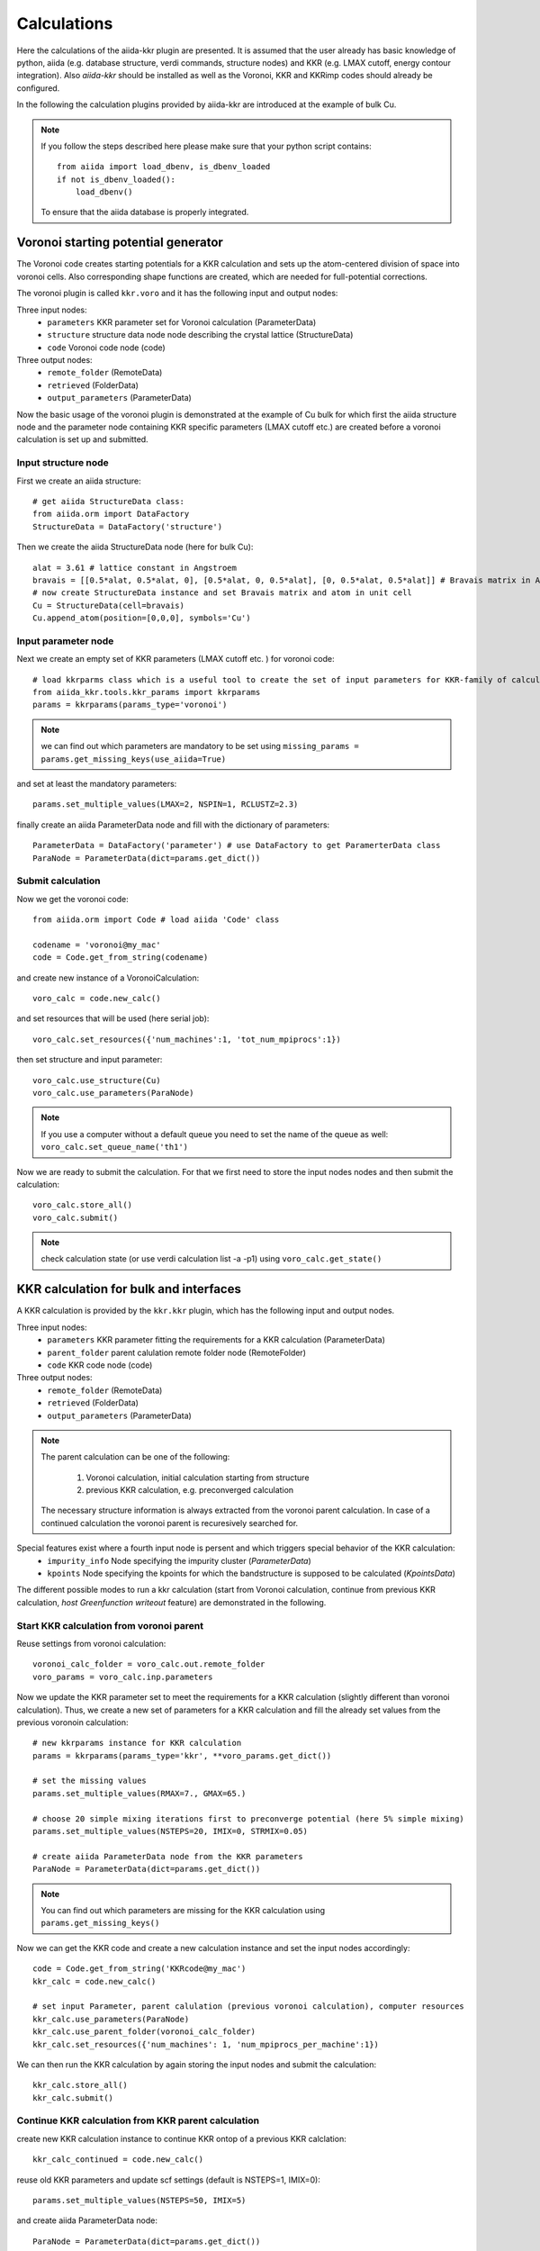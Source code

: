 ===============
Calculations
===============

Here the calculations of the aiida-kkr plugin are presented. It is assumed that  the user already has
basic knowledge of python, aiida (e.g. database structure, verdi commands, structure nodes) and
KKR (e.g. LMAX cutoff, energy contour integration). Also *aiida-kkr* should be installed as well as
the Voronoi, KKR and KKRimp codes should already be configured.
    
In the following the calculation plugins provided by aiida-kkr are introduced at the
example of bulk Cu.

.. note::
          If you follow the steps described here please make sure that your python script contains::
          
             from aiida import load_dbenv, is_dbenv_loaded
             if not is_dbenv_loaded():
                 load_dbenv()
                 
          To ensure that the aiida database is properly integrated.
    

Voronoi starting potential generator
++++++++++++++++++++++++++++++++++++

The Voronoi code creates starting potentials for a KKR calculation and sets up 
the atom-centered division of space into voronoi cells. Also corresponding shape 
functions are created, which are needed for full-potential corrections.

The voronoi plugin is called ``kkr.voro`` and it has the following input and output nodes:

Three input nodes:
    * ``parameters`` KKR parameter set for Voronoi calculation (ParameterData)
    * ``structure`` structure data node node describing the crystal lattice (StructureData)
    * ``code`` Voronoi code node (code)

Three output nodes:
    * ``remote_folder`` (RemoteData)
    * ``retrieved`` (FolderData)
    * ``output_parameters`` (ParameterData)

Now the basic usage of the voronoi plugin is demonstrated at the example of Cu bulk 
for which first the aiida structure node and the parameter node containing 
KKR specific parameters (LMAX cutoff etc.) are created before a voronoi calculation 
is set up and submitted.

    
Input structure node
--------------------

First we create an aiida structure::
    
    # get aiida StructureData class:
    from aiida.orm import DataFactory
    StructureData = DataFactory('structure')

Then we create the aiida StructureData node (here for bulk Cu)::
    
    alat = 3.61 # lattice constant in Angstroem
    bravais = [[0.5*alat, 0.5*alat, 0], [0.5*alat, 0, 0.5*alat], [0, 0.5*alat, 0.5*alat]] # Bravais matrix in Ang. units
    # now create StructureData instance and set Bravais matrix and atom in unit cell
    Cu = StructureData(cell=bravais)
    Cu.append_atom(position=[0,0,0], symbols='Cu')

    
Input parameter node
--------------------
    
Next we create an empty set of KKR parameters (LMAX cutoff etc. ) for voronoi code::

    # load kkrparms class which is a useful tool to create the set of input parameters for KKR-family of calculations
    from aiida_kkr.tools.kkr_params import kkrparams
    params = kkrparams(params_type='voronoi')
    
.. note:: we can find out which parameters are mandatory to be set using 
          ``missing_params = params.get_missing_keys(use_aiida=True)``
and set at least the mandatory parameters::

    params.set_multiple_values(LMAX=2, NSPIN=1, RCLUSTZ=2.3)
    
finally create an aiida ParameterData node and fill with the dictionary of parameters::

    ParameterData = DataFactory('parameter') # use DataFactory to get ParamerterData class
    ParaNode = ParameterData(dict=params.get_dict())

    
Submit calculation
------------------

Now we get the voronoi code::

    from aiida.orm import Code # load aiida 'Code' class
    
    codename = 'voronoi@my_mac'
    code = Code.get_from_string(codename)

and create new instance of a VoronoiCalculation::

    voro_calc = code.new_calc()

and set resources that will be used (here serial job)::

    voro_calc.set_resources({'num_machines':1, 'tot_num_mpiprocs':1})

then set structure and input parameter::

    voro_calc.use_structure(Cu)
    voro_calc.use_parameters(ParaNode)
    
.. note:: If you use a computer without a default queue you need to set the name of the queue as well:
    ``voro_calc.set_queue_name('th1')``


Now we are ready to submit the calculation. For that we first need to store the 
input nodes nodes and then submit the calculation::

    voro_calc.store_all()
    voro_calc.submit()

.. note:: check calculation state (or use verdi calculation list -a -p1) using 
          ``voro_calc.get_state()``
    

KKR calculation for bulk and interfaces
+++++++++++++++++++++++++++++++++++++++

A KKR calculation is provided by the ``kkr.kkr`` plugin, which has the following 
input and output nodes.

Three input nodes:
    * ``parameters`` KKR parameter fitting the requirements for a KKR calculation (ParameterData)
    * ``parent_folder`` parent calulation remote folder node (RemoteFolder)
    * ``code`` KKR code node (code)

Three output nodes:
    * ``remote_folder`` (RemoteData)
    * ``retrieved`` (FolderData)
    * ``output_parameters`` (ParameterData)
    
.. note:: The parent calculation can be one of the following:

             #. Voronoi calculation, initial calculation starting from structure
             #. previous KKR calculation, e.g. preconverged calculation
          The necessary structure information is always extracted from the voronoi parent calculation. 
          In case of a continued calculation the voronoi parent is recuresively searched for.
          
Special features exist where a fourth input node is persent and which triggers special behavior of the KKR calculation:
    * ``impurity_info`` Node specifying the impurity cluster (*ParameterData*)
    * ``kpoints`` Node specifying the kpoints for which the bandstructure is supposed to be calculated (*KpointsData*)

The different possible modes to run a kkr calculation (start from Voronoi calculation,
continue from previous KKR calculation, *host Greenfunction writeout* feature) are demonstrated in the following.
    
                                                       
Start KKR calculation from voronoi parent
-----------------------------------------

Reuse settings from voronoi calculation::

    voronoi_calc_folder = voro_calc.out.remote_folder
    voro_params = voro_calc.inp.parameters

    
Now we update the KKR parameter set to meet the requirements for a KKR calculation
(slightly different than voronoi calculation). Thus, we create a new set of parameters 
for a KKR calculation and fill the already set values from the previous voronoin calculation::

    # new kkrparams instance for KKR calculation
    params = kkrparams(params_type='kkr', **voro_params.get_dict())
    
    # set the missing values
    params.set_multiple_values(RMAX=7., GMAX=65.)
    
    # choose 20 simple mixing iterations first to preconverge potential (here 5% simple mixing)
    params.set_multiple_values(NSTEPS=20, IMIX=0, STRMIX=0.05)
    
    # create aiida ParameterData node from the KKR parameters
    ParaNode = ParameterData(dict=params.get_dict())

.. note:: You can find out which parameters are missing for the KKR calculation using ``params.get_missing_keys()``

Now we can get the KKR code and create a new calculation instance and set the input nodes accordingly::

    code = Code.get_from_string('KKRcode@my_mac')
    kkr_calc = code.new_calc()
    
    # set input Parameter, parent calulation (previous voronoi calculation), computer resources 
    kkr_calc.use_parameters(ParaNode)
    kkr_calc.use_parent_folder(voronoi_calc_folder)
    kkr_calc.set_resources({'num_machines': 1, 'num_mpiprocs_per_machine':1})

We can then run the KKR calculation by again storing the input nodes and submit the calculation::

    kkr_calc.store_all()
    kkr_calc.submit()
        

.. _KKR_KKR_scf:

Continue KKR calculation from KKR parent calculation
----------------------------------------------------

create new KKR calculation instance to continue KKR ontop of a previous KKR calclation::

    kkr_calc_continued = code.new_calc()

reuse old KKR parameters and update scf settings (default is NSTEPS=1, IMIX=0)::

    params.set_multiple_values(NSTEPS=50, IMIX=5)

and create aiida ParameterData node::

    ParaNode = ParameterData(dict=params.get_dict())

then set input nodes for calculation::

    kkr_calc_continued.use_code(code)
    kkr_calc_continued.use_parameters(ParaNode)
    kkr_calc_parent_folder = kkr_calc.out.remote_folder # parent remote folder of previous calculation
    kkr_calc_continued.use_parent_folder(kkr_calc_parent_folder)
    kkr_calc_continued.set_resources({'num_machines': 1, 'num_mpiprocs_per_machine':1})

store input nodes and submit calculation::

    kkr_calc_continued.store_all()
    kkr_calc_continued.submit()
    
The finished calculation should have this output node that can be access within 
python using ``kkr_calc_continued.out.output_parameters.get_dict()``. An excerpt 
of the ouput dictionary may look like this::

    {u'alat_internal': 4.82381975,
     u'alat_internal_unit': u'a_Bohr',
     u'convergence_group': {
         u'calculation_converged': True,
         u'charge_neutrality': -1.1e-05,
         u'nsteps_exhausted': False,
         u'number_of_iterations': 47,
         u'rms': 6.4012e-08,
         ...},
    u'energy': -44965.5181266111,
    u'energy_unit': u'eV',
    u'fermi_energy': 0.6285993399,
    u'fermi_energy_units': u'Ry',
    u'nspin': 1,
    u'number_of_atoms_in_unit_cell': 1,
    u'parser_errors': [],
    ...
    u'warnings_group': {u'number_of_warnings': 0, u'warnings_list': []}}


.. _host_GF_writeout:
    
Special run modes: host GF writeout (for KKRimp)
------------------------------------------------

Here we take the remote folder of the converged calculation to reuse settings and write out Green function and tmat of the crystalline host system::

    kkr_converged_parent_folder = kkr_calc_continued.out.remote_folder

Now we extract the parameters of the kkr calculation and add the ``KKRFLEX`` run-option::

    kkrcalc_converged = kkr_converged_parent_folder.get_inputs()[0]
    kkr_params_dict = kkrcalc_converged.inp.parameters.get_dict()
    kkr_params_dict['RUNOPT'] = ['KKRFLEX']
    
The parameters dictionary is not passed to the aiida ParameterData node::

    ParaNode = ParameterData(dict=kkr_params_dict)
    
Now we create a new KKR calculation and set input nodes::

    code = kkrcalc_converged.get_code() # take the same code as in the calculation before
    GF_host_calc= code.new_calc()
    resources = kkrcalc_converged.get_resources()
    GF_host_calc.set_resources(resources)
    GF_host_calc.use_parameters(ParaNode)
    GF_host_calc.use_parent_folder(kkr_converged_parent_folder)
    # prepare impurity_info node containing the information about the impurity cluster
    imp_info = ParameterData(dict={'Rcut':1.01, 'ilayer_center': 0, 'Zimp':[79.]})
    # set impurity info node to calculation
    GF_host_calc.use_impurity_info(imp_info)
    
.. note:: The ``impurity_info`` node should be a ParameterData node and its dictionary should describe 
    the impurity cluster using the following parameters:
    
        * ``ilayer_center`` (int) layer index of position in the unit cell that describes the center of the impurity cluster 
        * ``Rcut`` (float) cluster radius of impurity cluster in units of the lattice constant
        * ``hcut`` (float, *optional*) height of a cylindrical cluster with radius ``Rcut``, if not given spherical cluster is taken
        * ``cylinder_orient`` (list of 3 float values, *optional*)
        * ``Zimp`` (list of *Nimp* float entries) atomic charges of the substitutional impurities on positions defined by ``Rimp_rel``
        * ``Rimp_rel`` (list of *Nimp* [float, float, float] entries, *optional*, defaults to [0,0,0] for single impurity) cartesian positions of all *Nimp* impurities, relative to the center of cluster (i.e. position defined by ``ilayer_center``)
        * ``imp_cls`` (list of [float, float, float, int] entries, *optional*) full list of impurity cluster positions and layer indices *(x, y, z, ilayer)*, overwrites auto generation using ``Rcut`` and ``hcut`` settings
                       
        .. warning:: ``imp_cls`` functionality not implemented yet
            
    
The calculation can then be submitted::

    # store input nodes and submit calculation
    GF_host_calc.store_all()
    GF_host_calc.submit()

Once the calculation has finished the retrieve folder should contain the ``kkrflex_*`` files needed for the impurity calculation.


Special run modes: bandstructure
--------------------------------

Here we take the remote folder of the converged calculation and compute the 
bandstructure of the Cu bulk system. We reuse the DOS settings for the energy
interval in which the bandstructure is computed from a previous calculation::

    from aiida.orm import load_node
    kkr_calc_converged = load_node(<-id-of-previous-calc>)
    kkr_dos_calc = load_node(<-id-of-previous-DOS-calc>)
    
Now we need to generate the kpoints node for bandstructure calculation. This is 
done using aiida's ``get_explicit_kpoints_path`` function that extracts the kpoints
along high symmetry lines from a structure::

    # first extract the structure node from the KKR parent calculation
    from aiida_kkr.calculations.voro import VoronoiCalculation
    struc, voro_parent = VoronoiCalculation.find_parent_structure(kkr_calc_converged.out.remote_folder)
    # then create KpointsData node
    from aiida.tools.data.array.kpoints import get_explicit_kpoints_path
    kpts = get_explicit_kpoints_path(struc).get('explicit_kpoints')

.. warning:: 
    Note that the ``get_explicit_kpoints_path`` function returns kpoints
    for the primitive structure. In this example the input structure is already 
    the primitive cell however in general this may not always be the case.
    
Then we set the ``kpoints`` input node to a new KKR calculation and change some settings
of the input parameters accordingly (i.e. energy contour like in DOS run)::

    # create bandstructure calculation reusing old settings (including same computer and resources in this example)
    kkrcode = kkr_calc_converged.get_code()
    kkrcalc = kkrcode.new_calc()
    kkrcalc.use_kpoints(kpts) # pass kpoints as input
    kkrcalc.use_parent_folder(kkr_calc_converged.out.remote_folder)
    kkrcalc.set_resources(kkr_calc_converged.get_resources())
    # change parameters to qdos settings (E range and number of points)
    from aiida_kkr.tools.kkr_params import kkrparams
    qdos_params = kkrparams(**kkr_calc_converged.inp.parameters.get_dict()) # reuse old settings
    # reuse the same emin/emax settings as in DOS run (extracted from input parameter node)
    qdos_params.set_multiple_values(EMIN=host_dos_calc.inp.parameters.get_dict().get('EMIN'), 
                                    EMAX=host_dos_calc.inp.parameters.get_dict().get('EMAX'), 
                                    NPT2=100)
    kkrcalc.use_parameters(ParameterData(dict=qdos_params.get_dict()))
    
The calculation is then ready to be submitted::

    # store and submit calculation
    kkrcalc.store_all()
    kkrcalc.submit()

The result of the calculation will then contain the ``qdos.aa.s.dat`` files in the 
retrieved node, where ``aa`` is the atom index and ``s`` the spin index of all atoms
in the unit cell. The resulting bandstructure (for the Cu bulk test system considered here) 
should look like this (see :ref:`here for the plotting script<KKR_bandstruc_example>`):

.. image:: ../images/bandstruc_Cu_example.png
    :width: 80%


Special run modes: Jij extraction
---------------------------------

The extraction of exchange coupling parameters is triggered with the ``XCPL`` 
run option and needs at lest the ``JIJRAD`` paramter to be set.
Here we take the remote folder of the converged calculation and compute the exchange
parameters::

    from aiida.orm import load_node
    kkr_calc_converged = load_node(<-id-of-previous-calc>)
    
Then we set the ``XCLP`` run option and the ``JIJRAD`` parameter (the ``JIJRADXY``, 
``JIJSITEI`` and ``JIJSITEJ`` parameters are not mandatory and are ommitted in this 
example) in the input node to a new KKR calculation::

    # create bandstructure calculation reusing old settings (including same computer and resources in this example)
    kkrcode = kkr_calc_converged.get_code()
    kkrcalc = kkrcode.new_calc()
    kkrcalc.use_parent_folder(kkr_calc_converged.out.remote_folder)
    kkrcalc.set_resources(kkr_calc_converged.get_resources())
    # change parameters to Jij settings ('XCPL' runopt and JIJRAD parameter)
    from aiida_kkr.tools.kkr_params import kkrparams
    Jij_params = kkrparams(**kkr_calc_converged.inp.parameters.get_dict()) # reuse old settings
    # add JIJRAD (remember: in alat units)
    Jij_params.set_value('JIJRAD', 1.5)
    # add 'XCPL' runopt to list of runopts
    runopts = Jij_params.get_value('RUNOPT')
    runopts.append('XCPL    ')
    Jij_params.set_value('RUNOPT', runopts)
    # now use updated parameters
    kkrcalc.use_parameters(ParameterData(dict=qdos_params.get_dict()))
    
The calculation is then ready to be submitted::

    # store and submit calculation
    kkrcalc.store_all()
    kkrcalc.submit()

The result of the calculation will then contain the ``Jijatom.*`` files in the 
retrieved node and the ``shells.dat`` files which allows to map the values of the 
exchange interaction to equivalent positions in the different shells.


KKR impurity calculation
++++++++++++++++++++++++

Plugin: ``kkr.kkrimp``

Four input nodes:
    * ``parameters``, optional: KKR parameter fitting the requirements for a KKRimp calculation (ParameterData)
    * Only one of
    
        #. ``impurity_potential``: starting potential for the impurity run (SingleFileData)
        #. ``parent_folder``: previous KKRimp parent calulation folder (RemoteFolder)
    * ``code``: KKRimp code node (code)
    * ``host_Greenfunction_folder``: KKR parent calulation folder containing the writeout of the :ref:`host's Green function files <host_GF_writeout>` (RemoteFolder)
    
.. note:: If no ``parameters`` node is given then the default values are extracted from the ``host_Greenfunction`` calculation.

Three output nodes:
    * ``remote_folder`` (RemoteData)
    * ``retrieved`` (FolderData)
    * ``output_parameters`` (ParameterData)
    
.. note:: The parent calculation can be one of the following:

             #. Voronoi calculation, initial calculation starting from structure
             #. previous KKR calculation, e.g. preconverged calculation
          The necessary structure information is always extracted from the voronoi parent calculation. 
          In case of a continued calculation the voronoi parent is recuresively searched for.
          

Create impurity potential
-------------------------

Now the starting potential for the impurity calculation needs to be generated. 
This means that we need to create an auxiliary structure which contians the impurity 
in the system where we want to embed it. Then we run a Voronoi calculation to create 
the starting potential. Here we use the example of a Au impurity embedded into bulk Cu.

The impurity code expects an aiida SingleFileData object that contains the impurity 
potential. This is finally constructed using ``the neworder_potential_wf`` workfunction
from ``aiida_kkr.tools.common_workfunctions``.

We start with the creation of the auxiliary styructure::

    # use an aiida workfunction to keep track of the provenance
    from aiida.work import workfunction as wf
    @wf
    def change_struc_imp_aux_wf(struc, imp_info): # Note: works for single imp at center only!
        from aiida.common.constants import elements as PeriodicTableElements
        _atomic_numbers = {data['symbol']: num for num, data in PeriodicTableElements.iteritems()}
    
        new_struc = StructureData(cell=struc.cell)
        isite = 0
        for site in struc.sites:
            sname = site.kind_name
            kind = struc.get_kind(sname)
            pos = site.position
            zatom = _atomic_numbers[kind.get_symbols_string()]
            if isite == imp_info.get_dict().get('ilayer_center'):
                zatom = imp_info.get_dict().get('Zimp')[0]
            symbol = PeriodicTableElements.get(zatom).get('symbol')
            new_struc.append_atom(position=pos, symbols=symbol)
            isite += 1
            
        return new_struc

    new_struc = change_struc_imp_aux_wf(voro_calc.inp.structure, imp_info)
    
Then we run the Voronoi calculation for auxiliary structure to create the impurity starting potential::

    codename = 'voronoi@my_mac'
    code = Code.get_from_string(codename)
    
    voro_calc_aux = code.new_calc()
    voro_calc_aux.set_resources({'num_machines':1, 'tot_num_mpiprocs':1})
    voro_calc_aux.use_structure(new_struc)
    voro_calc_aux.use_parameters(kkrcalc_converged.inp.parameters)
    
    voro_calc_aux.store_all()
    voro_calc_aux.submit()
    
Now we create the impurity starting potential using the converged host potential 
for the surrounding of the impurity and the new Au impurity startpot::

    from aiida_kkr.tools.common_workfunctions import neworder_potential_wf

    potname_converged = kkrcalc_converged._POTENTIAL
    potname_imp = 'potential_imp'
    neworder_pot1 = [int(i) for i in loadtxt(GF_host_calc.out.retrieved.get_abs_path('scoef'), skiprows=1)[:,3]-1]
    potname_impvorostart = voro_calc_aux._OUT_POTENTIAL_voronoi
    replacelist_pot2 = [[0,0]]
    
    settings_dict = {'pot1': potname_converged,  'out_pot': potname_imp, 'neworder': neworder_pot1,
                     'pot2': potname_impvorostart, 'replace_newpos': replacelist_pot2, 'label': 'startpot_KKRimp',
                     'description': 'starting potential for Au impurity in bulk Cu'} 
    settings = ParameterData(dict=settings_dict)
    
    startpot_Au_imp_sfd = neworder_potential_wf(settings_node=settings, 
                                                parent_calc_folder=kkrcalc_converged.out.remote_folder, 
                                                parent_calc_folder2=voro_calc_aux.out.remote_folder)
    

Create and submit initial KKRimp calculation
--------------------------------------------

Now we create a new impurity calculation, set all input nodes and submit the calculation 
to preconverge the impurity potential (Au embedded into Cu ulk host as described in the 
``impurity_info`` node)::

    # needed to link to host GF writeout calculation
    GF_host_output_folder = GF_host_calc.out.remote_folder
    
    # create new KKRimp calculation
    from aiida_kkr.calculations.kkrimp import KkrimpCalculation
    kkrimp_calc = KkrimpCalculation()
    
    kkrimp_code = Code.get_from_string('KKRimp@my_mac')
    
    kkrimp_calc.use_code(kkrimp_code)
    kkrimp_calc.use_host_Greenfunction_folder(GF_host_output_folder)
    kkrimp_calc.use_impurity_potential(startpot_Au_imp_sfd)
    kkrimp_calc.set_resources(resources)
    kkrimp_calc.set_computer(kkrimp_code.get_computer())
    
    # first set 20 simple mixing steps
    kkrimp_params = kkrparams(params_type='kkrimp')
    kkrimp_params.set_multiple_values(SCFSTEPS=20, IMIX=0, MIXFAC=0.05)
    ParamsKKRimp = ParameterData(dict=kkrimp_params.get_dict())
    kkrimp_calc.use_parameters(ParamsKKRimp)
    
    # store and submit
    kkrimp_calc.store_all()
    kkrimp_calc.submit()


Restart KKRimp calculation from KKRimp parent
---------------------------------------------

Here we demonstrate how to restart a KKRimp calculation from a parent calculation 
from which the starting potential is extracted autimatically. This is used to compute 
the converged impurity potential starting from the previous preconvergence step::

    kkrimp_calc_converge = kkrimp_code.new_calc()
    kkrimp_calc_converge.use_parent_calc_folder(kkrimp_calc.out.remote_folder)
    kkrimp_calc_converge.set_resources(resources)
    kkrimp_calc_converge.use_host_Greenfunction_folder(kkrimp_calc.inp.GFhost_folder)
    
    kkrimp_params = kkrparams(params_type='kkrimp', **kkrimp_calc.inp.parameters.get_dict())
    kkrimp_params.set_multiple_values(SCFSTEPS=99, IMIX=5, MIXFAC=0.05)
    ParamsKKRimp = ParameterData(dict=kkrimp_params.get_dict())
    kkrimp_calc_converge.use_parameters(ParamsKKRimp)
    
    # store and submit
    kkrimp_calc_converge.store_all()
    kkrimp_calc_converge.submit()
    

Impurity DOS
------------

create final imp DOS (new host GF for DOS contour, then KKRimp calc using converged potential)

first prepare host GF with DOS contour::

    params = kkrparams(**GF_host_calc.inp.parameters.get_dict())
    params.set_multiple_values(EMIN=-0.2, EMAX=GF_host_calc.res.fermi_energy+0.1, NPOL=0, NPT1=0, NPT2=101, NPT3=0)
    ParaNode = ParameterData(dict=params.get_dict())
    
    code = GF_host_calc.get_code() # take the same code as in the calculation before
    GF_host_doscalc= code.new_calc()
    resources = GF_host_calc.get_resources()
    GF_host_doscalc.set_resources(resources)
    GF_host_doscalc.use_parameters(ParaNode)
    GF_host_doscalc.use_parent_folder(kkr_converged_parent_folder)
    GF_host_doscalc.use_impurity_info(GF_host_calc.inp.impurity_info)
    
    GF_host_doscalc.store_all()
    GF_host_doscalc.submit()
    
Then we run the KKRimp step using the converged potential (via the ``parent_calc_folder`` 
node) and the host GF which contains the DOS contour information (via ``host_Greenfunction_folder``)::

    kkrimp_doscalc = kkrimp_calc_converge.get_code().new_calc()
    kkrimp_doscalc.use_host_Greenfunction_folder(GF_host_doscalc.out.remote_folder)
    kkrimp_doscalc.use_parent_calc_folder(kkrimp_calc_converge.out.remote_folder)
    kkrimp_doscalc.set_resources(kkrimp_calc_converge.get_resources())
    
    params = kkrparams(params_type='kkrimp', **kkrimp_calc_converge.inp.parameters.get_dict())
    params.set_multiple_values(RUNFLAG=['lmdos'], SCFSTEPS=1)
    ParaNode = ParameterData(dict=params.get_dict())
    
    kkrimp_doscalc.use_parameters(ParaNode)
    
    kkrimp_doscalc.store_all()
    kkrimp_doscalc.submit()
    
Finally we plot the DOS::

    # get interpolated DOS from GF_host_doscalc calculation:
    from masci_tools.io.common_functions import interpolate_dos
    dospath_host = GF_host_doscalc.out.retrieved.get_abs_path('')
    ef, dos, dos_interpol = interpolate_dos(dospath_host, return_original=True)
    dos, dos_interpol = dos[0], dos_interpol[0]
    
    # read in impurity DOS
    from numpy import loadtxt
    impdos0 = loadtxt(kkrimp_doscalc.out.retrieved.get_abs_path('out_lmdos.interpol.atom=01_spin1.dat'))
    impdos1 = loadtxt(kkrimp_doscalc.out.retrieved.get_abs_path('out_lmdos.interpol.atom=13_spin1.dat'))
    # sum over spins:
    impdos0[:,1:] = impdos0[:,1:]*2
    impdos1[:,1:] = impdos1[:,1:]*2
    
    # plot bulk and impurity DOS
    from matplotlib.pyplot import figure, fill_between, plot, legend, title, axhline, axvline, xlim, ylim, ylabel, xlabel, title, show
    figure()
    fill_between((dos_interpol[:,0]-ef)*13.6, dos_interpol[:,1]/13.6, color='lightgrey', lw=0, label='bulk Cu')
    plot((impdos0[:,0]-ef)*13.6, impdos0[:,1]/13.6, label='Au imp')
    plot((impdos0[:,0]-ef)*13.6, impdos1[:,1]/13.6, label='1st Cu neighbor')
    plot((impdos0[:,0]-ef)*13.6, (impdos1[:,1]-dos_interpol[:,1])/dos_interpol[:,1], '--', label='relative difference in 1st Cu neighbor')
    legend()
    title('DOS of Au impurity embedded into bulk Cu')
    axhline(0, lw=1, color='grey')
    axvline(0, lw=1, color='grey')
    xlim(-8, 1)
    ylim(-0.5,8.5)
    xlabel('E-E_F (eV)')
    ylabel('DOS (states/eV)')
    show()
    
Which should look like this:

.. image:: ../images/impDOS_Au_Cu_example.png
    :width: 60%

    
KKR calculation importer
++++++++++++++++++++++++

Plugin ``kkr.kkrimporter`` 

The calculation importer can be used to import a already finished KKR calculation to the aiida dbatabase.
The KKRimporterCalculation takes the inputs

    * ``code``: KKR code installation on the computer from which the calculation is imported
    * ``computer``: computer on which the calulation has been performed
    * ``resources``: resources used in the calculation
    * ``remote_workdir``: remote abolute path on ``computer`` to the path where the calculation has been performed
    * ``input_file_names``: dictionary of input file names
    * ``output_file_names``, optional: dictionary of output file names

and mimicks a KKR calculation (i.e. stores KKR parameter set in node ``parameters`` and 
the extracted aiida StructureData node ``structure`` as inputs and creates 
``remote_folder``, ``retrieved`` and ``output_parameters`` output nodes). 
A KKRimporter calculation can then be used like a KKR claculation to continue 
calculations with correct provenance tracking in the database.

.. note:: 

    * At least ``input_file`` and ``potential_file`` need to be given in ``input_file_names``.
    * Works also if output was a Jij calculation, then ``Jijatom.*`` and ``shells.dat`` files are retreived as well.


Example on how to use the calculation importer::

    # Load the KKRimporter class
    from aiida.orm import CalculationFactory
    KkrImporter = CalculationFactory('kkr.kkrimporter')
    
    # Load the Code node representative of the one used to perform the calculations
    from aiida.orm.code import Code
    code = Code.get_from_string('KKRcode@my_mac')
    
    # Get the Computer node representative of the one the calculations were run on
    computer = code.get_remote_computer()
    
    # Define the computation resources used for the calculations
    resources = {'num_machines': 1, 'num_mpiprocs_per_machine': 1}
    
    # Create calculation
    calc1 = KkrImporter(computer=computer,
                        resources=resources,
                        remote_workdir='<absolute-remote-path-to-calculation>',
                        input_file_names={'input_file':'inputcard', 'potential_file':'potential', 'shapefun_file':'shapefun'},
                        output_file_names={'out_potential_file':'potential'})
    
    # Link the code that was used to run the calculations.
    calc1.use_code(code)
    
    # Get the computer's transport and create an instance.
    from aiida.backends.utils import get_authinfo, get_automatic_user
    authinfo = get_authinfo(computer=computer, aiidauser=get_automatic_user())
    transport = authinfo.get_transport()
    
    # Open the transport for the duration of the immigrations, so it's not
    # reopened for each one. This is best performed using the transport's
    # context guard through the ``with`` statement.
    with transport as open_transport:
        # Parse the calculations' input files to automatically generate and link the
        # calculations' input nodes.
        calc1.create_input_nodes(open_transport)
    
        # Store the calculations and their input nodes and tell the daeomon the output
        # is ready to be retrieved and parsed.
        calc1.prepare_for_retrieval_and_parsing(open_transport)

After the calculation has finished the following nodes should appear in the aiida database::
    
    $ verdi calculation show <pk-to-imported-calculation>
    -----------  ------------------------------------
    type         KkrImporterCalculation
    pk           22121
    uuid         848c2185-8c82-44cd-ab67-213c20aaa414
    label
    description
    ctime        2018-04-24 15:29:42.136154+00:00
    mtime        2018-04-24 15:29:48.496421+00:00
    computer     [1] my_mac
    code         KKRcode
    -----------  ------------------------------------
    ##### INPUTS:
    Link label       PK  Type
    ------------  -----  -------------
    parameters    22120  ParameterData
    structure     22119  StructureData
    ##### OUTPUTS:
    Link label            PK  Type
    -----------------  -----  -------------
    remote_folder      22122  RemoteData
    retrieved          22123  FolderData
    output_parameters  22124  ParameterData
    ##### LOGS:
    There are 1 log messages for this calculation
    Run 'verdi calculation logshow 22121' to see them




Example scripts
+++++++++++++++

Here is a small collection of example scripts.

Full example Voronoi-KKR-KKRimp
-------------------------------

Compact script starting with structure setup, then voronoi calculation, followed by 
initial KKR claculation which is then continued for convergence. The converged calculation 
is then used to write out the host GF and a simple inmpurity calculation is performed.

Download: :download:`this example script <../examples/kkr_short_example.py>`

::

    #!/usr/bin/env python
    
    # connect to aiida db
    from aiida import load_dbenv, is_dbenv_loaded
    if not is_dbenv_loaded():
        load_dbenv()
    # load essential aiida classes
    from aiida.orm import Code
    from aiida.orm import DataFactory
    StructureData = DataFactory('structure')
    ParameterData = DataFactory('parameter')
    
    # load kkrparms class which is a useful tool to create the set of input parameters for KKR-family of calculations
    from aiida_kkr.tools.kkr_params import kkrparams
    
    # load some python modules
    from numpy import array
    
    # helper function
    def wait_for_it(calc, maxwait=300):
        from time import sleep
        N = 0
        print 'start waiting for calculation to finish'
        while not calc.has_finished() and N<(maxwait/2.):
            N += 1
            if N%5==0:
                print('.')
            sleep(2.)
        print('waiting done after {} seconds: {} {}'.format(N*2, calc.has_finished(), calc.has_finished_ok()))
    
    
    ###################################################
    # initial structure
    ###################################################
    
    # create Copper bulk aiida Structure
    alat = 3.61 # lattice constant in Angstroem
    bravais = alat*array([[0.5, 0.5, 0], [0.5, 0, 0.5], [0, 0.5, 0.5]]) # Bravais matrix in Ang. units
    Cu = StructureData(cell=bravais)
    Cu.append_atom(position=[0,0,0], symbols='Cu')
    
    
    ###################################################
    # Voronoi step (preparation of starting potential)
    ###################################################
    
    # create empty set of KKR parameters (LMAX cutoff etc. ) for voronoi code
    params = kkrparams(params_type='voronoi')
    
    # and set at least the mandatory parameters
    params.set_multiple_values(LMAX=2, NSPIN=1, RCLUSTZ=2.3)
    
    # finally create an aiida ParameterData node and fill with the dictionary of parameters
    ParaNode = ParameterData(dict=params.get_dict())
    
    # choose a valid installation of the voronoi code
    ### !!! adapt to your code name !!! ###
    codename = 'voronoi@my_mac'
    code = Code.get_from_string(codename)
    
    # create new instance of a VoronoiCalculation
    voro_calc = code.new_calc()
    
    # and set resources that will be used (here serial job)
    voro_calc.set_resources({'num_machines':1, 'tot_num_mpiprocs':1})
    
    ### !!! use queue name if necessary !!! ###
    # voro_calc.set_queue_name('<quene_name>')
    
    # then set structure and input parameter
    voro_calc.use_structure(Cu)
    voro_calc.use_parameters(ParaNode)
    
    # store all nodes and submit the calculation
    voro_calc.store_all()
    voro_calc.submit()
    
    wait_for_it(voro_calc)
    
    # for future reference
    voronoi_calc_folder = voro_calc.out.remote_folder
    voro_params = voro_calc.inp.parameters
    
    
    ###################################################
    # KKR step (20 iterations simple mixing)
    ###################################################
    
    # create new set of parameters for a KKR calculation and fill with values from previous voronoin calculation
    params = kkrparams(params_type='kkr', **voro_params.get_dict())
    
    # and set the missing values
    params.set_multiple_values(RMAX=7., GMAX=65.)
    
    # choose 20 simple mixing iterations first to preconverge potential (here 5% simple mixing)
    params.set_multiple_values(NSTEPS=20, IMIX=0, STRMIX=0.05)
    
    # create aiida ParameterData node from the KKR parameters
    ParaNode = ParameterData(dict=params.get_dict())
    
    # get KKR code and create new calculation instance
    ### !!! use your code name !!! ###
    code = Code.get_from_string('KKRcode@my_mac')
    kkr_calc = code.new_calc()
    
    # set input Parameter, parent calulation (previous voronoi calculation), computer resources
    kkr_calc.use_parameters(ParaNode)
    kkr_calc.use_parent_folder(voronoi_calc_folder)
    kkr_calc.set_resources({'num_machines': 1, 'num_mpiprocs_per_machine':1})
    
    ### !!! use queue name if necessary !!! ###
    # kkr_calc.set_queue_name('<quene_name>')
    
    # store nodes and submit calculation
    kkr_calc.store_all()
    kkr_calc.submit()
    
    # wait for calculation to finish
    wait_for_it(kkr_calc)
    
    
    ###################################################
    # 2nd KKR step (continued from previous KKR calc)
    ###################################################
    
    # create new KKR calculation instance to continue KKR ontop of a previous KKR calclation
    kkr_calc_continued = code.new_calc()
    
    # reuse old KKR parameters and update scf settings (default is NSTEPS=1, IMIX=0)
    params.set_multiple_values(NSTEPS=50, IMIX=5)
    # and create aiida ParameterData node
    ParaNode = ParameterData(dict=params.get_dict())
    
    # then set input nodes for calculation
    kkr_calc_continued.use_code(code)
    kkr_calc_continued.use_parameters(ParaNode)
    kkr_calc_parent_folder = kkr_calc.out.remote_folder # parent remote folder of previous calculation
    kkr_calc_continued.use_parent_folder(kkr_calc_parent_folder)
    kkr_calc_continued.set_resources({'num_machines': 1, 'num_mpiprocs_per_machine':1})
    
    ### !!! use queue name if necessary !!! ###
    # kkr_calc_continued.set_queue_name('<quene_name>')
    
    # store input nodes and submit calculation
    kkr_calc_continued.store_all()
    kkr_calc_continued.submit()
    
    # wait for calculation to finish
    wait_for_it(kkr_calc_continued)
    
    
    ###################################################
    # writeout host GF (using converged calculation)
    ###################################################
    
    # take remote folder of converged calculation to reuse setting and write out Green function and tmat of the crystalline host system
    kkr_converged_parent_folder = kkr_calc_continued.out.remote_folder
    
    # extreact kkr calculation from parent calculation folder
    kkrcalc_converged = kkr_converged_parent_folder.get_inputs()[0]
    
    # extract parameters from parent calculation and update RUNOPT for KKRFLEX option
    kkr_params_dict = kkrcalc_converged.inp.parameters.get_dict()
    kkr_params_dict['RUNOPT'] = ['KKRFLEX']
    
    # create aiida ParameterData node with set parameters that are updated compared to converged parent kkr calculation
    ParaNode = ParameterData(dict=kkr_params_dict)
    
    # create new KKR calculation
    code = kkrcalc_converged.get_code() # take the same code as in the calculation before
    GF_host_calc= code.new_calc()
    
    # set resources, Parameter Node and parent calculation
    resources = kkrcalc_converged.get_resources()
    GF_host_calc.set_resources(resources)
    GF_host_calc.use_parameters(ParaNode)
    GF_host_calc.use_parent_folder(kkr_converged_parent_folder)
    
    ### !!! use queue name if necessary !!! ###
    # GF_host_calc.set_queue_name('<quene_name>')
    
    # prepare impurity_info node containing the information about the impurity cluster
    imp_info = ParameterData(dict={'Rcut':1.01, 'ilayer_center':0, 'Zimp':[79.]})
    # set impurity info node to calculation
    GF_host_calc.use_impurity_info(imp_info)
    
    # store input nodes and submit calculation
    GF_host_calc.store_all()
    GF_host_calc.submit()
    
    # wait for calculation to finish
    wait_for_it(GF_host_calc)
    
    
    ######################################################################
    # KKRimp calculation (20 simple mixing iterations  for preconvergence)
    ######################################################################
    
    # first create impurity start pot using auxiliary voronoi calculation
    
    # creation of the auxiliary styructure:
    # use an aiida workfunction to keep track of the provenance
    from aiida.work import workfunction as wf
    @wf
    def change_struc_imp_aux_wf(struc, imp_info): # Note: works for single imp at center only!
        from aiida.common.constants import elements as PeriodicTableElements
        _atomic_numbers = {data['symbol']: num for num, data in PeriodicTableElements.iteritems()}
    
        new_struc = StructureData(cell=struc.cell)
        isite = 0
        for site in struc.sites:
            sname = site.kind_name
            kind = struc.get_kind(sname)
            pos = site.position
            zatom = _atomic_numbers[kind.get_symbols_string()]
            if isite == imp_info.get_dict().get('ilayer_center'):
                zatom = imp_info.get_dict().get('Zimp')[0]
            symbol = PeriodicTableElements.get(zatom).get('symbol')
            new_struc.append_atom(position=pos, symbols=symbol)
            isite += 1
    
        return new_struc
    
    new_struc = change_struc_imp_aux_wf(voro_calc.inp.structure, imp_info)
    
    # then Voronoi calculation for auxiliary structure
    ### !!! use your code name !!! ###
    codename = 'voronoi@my_mac'
    code = Code.get_from_string(codename)
    voro_calc_aux = code.new_calc()
    voro_calc_aux.set_resources({'num_machines':1, 'tot_num_mpiprocs':1})
    voro_calc_aux.use_structure(new_struc)
    voro_calc_aux.use_parameters(kkrcalc_converged.inp.parameters)
    voro_calc_aux.store_all()
    voro_calc_aux.submit()
    ### !!! use queue name if necessary !!! ###
    # voro_calc_aux.set_queue_name('<quene_name>')
    
    # wait for calculation to finish
    wait_for_it(voro_calc_aux)
    
    # then create impurity startpot using auxiliary voronoi calc and converged host potential
    
    from aiida_kkr.tools.common_workfunctions import neworder_potential_wf
    
    potname_converged = kkrcalc_converged._POTENTIAL
    potname_imp = 'potential_imp'
    neworder_pot1 = [int(i) for i in loadtxt(GF_host_calc.out.retrieved.get_abs_path('scoef'), skiprows=1)[:,3]-1]
    potname_impvorostart = voro_calc_aux._OUT_POTENTIAL_voronoi
    replacelist_pot2 = [[0,0]]
    
    settings_dict = {'pot1': potname_converged,  'out_pot': potname_imp, 'neworder': neworder_pot1,
                     'pot2': potname_impvorostart, 'replace_newpos': replacelist_pot2, 'label': 'startpot_KKRimp',
                     'description': 'starting potential for Au impurity in bulk Cu'}
    settings = ParameterData(dict=settings_dict)
    
    startpot_Au_imp_sfd = neworder_potential_wf(settings_node=settings,
                                                parent_calc_folder=kkrcalc_converged.out.remote_folder,
                                                parent_calc_folder2=voro_calc_aux.out.remote_folder)
    
    # now create KKRimp calculation and run first (some simple mixing steps) calculation
    
    # needed to link to host GF writeout calculation
    GF_host_output_folder = GF_host_calc.out.remote_folder
    
    # create new KKRimp calculation
    from aiida_kkr.calculations.kkrimp import KkrimpCalculation
    kkrimp_calc = KkrimpCalculation()
    
    ### !!! use your code name !!! ###
    kkrimp_code = Code.get_from_string('KKRimp@my_mac')
    
    kkrimp_calc.use_code(kkrimp_code)
    kkrimp_calc.use_host_Greenfunction_folder(GF_host_output_folder)
    kkrimp_calc.use_impurity_potential(startpot_Au_imp_sfd)
    kkrimp_calc.set_resources(resources)
    kkrimp_calc.set_computer(kkrimp_code.get_computer())
    
    # first set 20 simple mixing steps
    kkrimp_params = kkrparams(params_type='kkrimp')
    kkrimp_params.set_multiple_values(SCFSTEPS=20, IMIX=0, MIXFAC=0.05)
    ParamsKKRimp = ParameterData(dict=kkrimp_params.get_dict())
    kkrimp_calc.use_parameters(ParamsKKRimp)
    
    # store and submit
    kkrimp_calc.store_all()
    kkrimp_calc.submit()
    
    # wait for calculation to finish
    wait_for_it(kkrimp_calc)
    
    
    ###################################################
    # continued KKRimp calculation until convergence
    ###################################################
    
    kkrimp_calc_converge = kkrimp_code.new_calc()
    kkrimp_calc_converge.use_parent_calc_folder(kkrimp_calc.out.remote_folder)
    kkrimp_calc_converge.set_resources(resources)
    kkrimp_calc_converge.use_host_Greenfunction_folder(kkrimp_calc.inp.GFhost_folder)
    
    kkrimp_params = kkrparams(params_type='kkrimp', **kkrimp_calc.inp.parameters.get_dict())
    kkrimp_params.set_multiple_values(SCFSTEPS=99, IMIX=5, MIXFAC=0.05)
    ParamsKKRimp = ParameterData(dict=kkrimp_params.get_dict())
    kkrimp_calc_converge.use_parameters(ParamsKKRimp)
    
    ### !!! use queue name if necessary !!! ###
    # kkrimp_calc_converge.set_queue_name('<quene_name>')
    
    # store and submit
    kkrimp_calc_converge.store_all()
    kkrimp_calc_converge.submit()
    
    wait_for_it(kkrimp_calc_converge)
    
    
KKRimp DOS (starting from converged parent KKRimp calculation)
--------------------------------------------------------------

Script running host GF step for DOS contour first before running KKRimp step and plotting.

Download: :download:`this example script <../examples/kkrimp_dos_example.py>`

::

    #!/usr/bin/env python
    
    # connect to aiida db
    from aiida import load_dbenv, is_dbenv_loaded
    if not is_dbenv_loaded():
        load_dbenv()
    # load essential aiida classes
    from aiida.orm import DataFactory, load_node
    ParameterData = DataFactory('parameter')
    

    # some settings:
    #DOS contour (in Ry units), emax=EF+dE_emax:
    emin, dE_emax, npt = -0.2, 0.1, 101
    # kkrimp parent (converged imp pot, needs to tbe a KKRimp calculation node)
    kkrimp_calc_converge = load_node(25025)
    
    # derived quantities:
    GF_host_calc = kkrimp_calc_converge.inp.GFhost_folder.inp.remote_folder
    kkr_converged_parent_folder = GF_host_calc.inp.parent_calc_folder
    
    # helper function
    def wait_for_it(calc, maxwait=300):
        from time import sleep
        N = 0
        print 'start waiting for calculation to finish'
        while not calc.has_finished() and N<(maxwait/2.):
            N += 1
            if N%5==0:
                print('.')
            sleep(2.)
        print('waiting done after {} seconds: {} {}'.format(N*2, calc.has_finished(), calc.has_finished_ok()))
    
    ################################################################################################
    
    # first host GF with DOS contour
    from aiida_kkr.tools.kkr_params import kkrparams
    params = kkrparams(**GF_host_calc.inp.parameters.get_dict())
    params.set_multiple_values(EMIN=emin, EMAX=GF_host_calc.res.fermi_energy+dE_emax, NPOL=0, NPT1=0, NPT2=npt, NPT3=0)
    ParaNode = ParameterData(dict=params.get_dict())
    
    code = GF_host_calc.get_code() # take the same code as in the calculation before
    GF_host_doscalc= code.new_calc()
    resources = GF_host_calc.get_resources()
    GF_host_doscalc.set_resources(resources)
    GF_host_doscalc.use_parameters(ParaNode)
    GF_host_doscalc.use_parent_folder(kkr_converged_parent_folder)
    GF_host_doscalc.use_impurity_info(GF_host_calc.inp.impurity_info)
    
    # store and submit
    GF_host_doscalc.store_all()
    GF_host_doscalc.submit()
    
    # wait for calculation to finish
    print 'host GF calc for DOS contour'
    wait_for_it(GF_host_doscalc)
    
    # then KKRimp step using the converged potential
    
    kkrimp_doscalc = kkrimp_calc_converge.get_code().new_calc()
    kkrimp_doscalc.use_host_Greenfunction_folder(GF_host_doscalc.out.remote_folder)
    kkrimp_doscalc.use_parent_calc_folder(kkrimp_calc_converge.out.remote_folder)
    kkrimp_doscalc.set_resources(kkrimp_calc_converge.get_resources())
    
    # set to DOS settings
    params = kkrparams(params_type='kkrimp', **kkrimp_calc_converge.inp.parameters.get_dict())
    params.set_multiple_values(RUNFLAG=['lmdos'], SCFSTEPS=1)
    ParaNode = ParameterData(dict=params.get_dict())
    
    kkrimp_doscalc.use_parameters(ParaNode)
    
    # store and submit calculation
    kkrimp_doscalc.store_all()
    kkrimp_doscalc.submit()
    
    # wait for calculation to finish
    
    print 'KKRimp calc DOS'
    wait_for_it(kkrimp_doscalc)
    
    # Finally plot the DOS:
    
    # get interpolated DOS from GF_host_doscalc calculation:
    from masci_tools.io.common_functions import interpolate_dos
    dospath_host = GF_host_doscalc.out.retrieved.get_abs_path('')
    ef, dos, dos_interpol = interpolate_dos(dospath_host, return_original=True)
    dos, dos_interpol = dos[0], dos_interpol[0]
    
    # read in impurity DOS
    from numpy import loadtxt
    impdos0 = loadtxt(kkrimp_doscalc.out.retrieved.get_abs_path('out_lmdos.interpol.atom=01_spin1.dat'))
    impdos1 = loadtxt(kkrimp_doscalc.out.retrieved.get_abs_path('out_lmdos.interpol.atom=13_spin1.dat'))
    # sum over spins:
    impdos0[:,1:] = impdos0[:,1:]*2
    impdos1[:,1:] = impdos1[:,1:]*2
    
    # plot bulk and impurity DOS
    from matplotlib.pyplot import figure, fill_between, plot, legend, title, axhline, axvline, xlim, ylim, ylabel, xlabel, title, show
    figure()
    fill_between((dos_interpol[:,0]-ef)*13.6, dos_interpol[:,1]/13.6, color='lightgrey', lw=0, label='bulk Cu')
    plot((impdos0[:,0]-ef)*13.6, impdos0[:,1]/13.6, label='Au imp')
    plot((impdos0[:,0]-ef)*13.6, impdos1[:,1]/13.6, label='1st Cu neighbor')
    plot((impdos0[:,0]-ef)*13.6, (impdos1[:,1]-dos_interpol[:,1])/dos_interpol[:,1], '--', label='relative difference in 1st Cu neighbor')
    legend()
    title('DOS of Au impurity embedded into bulk Cu')
    axhline(0, lw=1, color='grey')
    axvline(0, lw=1, color='grey')
    xlim(-8, 1)
    ylim(-0.5,8.5)
    xlabel('E-E_F (eV)')
    ylabel('DOS (states/eV)')
    show()
    
    
  
.. _KKR_bandstruc_example:

KKR bandstructure
-----------------

Script running a bandstructure calculation for which first from the structure node 
the kpoints of the high-symmetry lines are extracted and afterwards the bandstructure
(i.e. ``qdos``) calculation is started. Finally the results are plotted together with
the DOS data (taken from KKRimp DOS preparation step).

Download: :download:`this example script <../examples/kkr_bandstruc_example.py>`

::

    #!/usr/bin/env python
    
    # connect to aiida db
    from aiida import load_dbenv, is_dbenv_loaded
    if not is_dbenv_loaded():
        load_dbenv()
    # load essential aiida classes
    from aiida.orm import Code, DataFactory, load_node
    StructureData = DataFactory('structure')
    ParameterData = DataFactory('parameter')
    
    # helper function:
    def wait_for_it(calc, maxwait=300):
        from time import sleep
        N = 0
        print 'start waiting for calculation to finish'
        while not calc.has_finished() and N<(maxwait/2.):
            N += 1
            if N%5==0:
                print('.')
            sleep(2.)
        print('waiting done after {} seconds: {} {}'.format(N*2, calc.has_finished(), calc.has_finished_ok()))
    
    
    # some settings (parent calculations):
        
    # converged KKR calculation (taken form bulk Cu KKR example)
    kkr_calc_converged = load_node(24951)
    # previous DOS calculation started from converged KKR calc (taken from KKRimp DOS example, i.e. GF host calculation with DOS contour)
    host_dos_calc = load_node(25030)
    
    
    # generate kpoints for bandstructure calculation
    
    from aiida_kkr.calculations.voro import VoronoiCalculation
    struc, voro_parent = VoronoiCalculation.find_parent_structure(kkr_calc_converged.out.remote_folder)
    
    from aiida.tools.data.array.kpoints import get_explicit_kpoints_path
    kpts = get_explicit_kpoints_path(struc).get('explicit_kpoints')
    
    
    # run bandstructure calculation
    
    # create bandstructure calculation reusing old settings (including same computer and resources in this example)
    kkrcode = kkr_calc_converged.get_code()
    kkrcalc = kkrcode.new_calc()
    kkrcalc.use_kpoints(kpts) # pass kpoints as input
    kkrcalc.use_parent_folder(kkr_calc_converged.out.remote_folder)
    kkrcalc.set_resources(kkr_calc_converged.get_resources())
    # change parameters to qdos settings (E range and number of points)
    from aiida_kkr.tools.kkr_params import kkrparams
    qdos_params = kkrparams(**kkr_calc_converged.inp.parameters.get_dict()) # reuse old settings
    # reuse the same emin/emax settings as in DOS run (extracted from input parameter node)
    qdos_params.set_multiple_values(EMIN=host_dos_calc.inp.parameters.get_dict().get('EMIN'), 
                                    EMAX=host_dos_calc.inp.parameters.get_dict().get('EMAX'), 
                                    NPT2=100)
    kkrcalc.use_parameters(ParameterData(dict=qdos_params.get_dict()))
    
    # store and submit calculation
    kkrcalc.store_all()
    kkrcalc.submit()
    
    wait_for_it(kkrcalc, maxwait=600)
    
    
    # plot results
    
    # extract kpoint labels
    klbl = kpts.labels
    # fix overlapping labels (nicer plotting)
    tmp = klbl[2]
    tmp = (tmp[0], '\n'+tmp[1]+' ')
    klbl[2] = tmp
    tmp = klbl[3]
    tmp = (tmp[0], '  '+tmp[1])
    klbl[3] = tmp
    
    #plotting of bandstructure and previously calculated DOS data
    
    # load DOS data
    from masci_tools.io.common_functions import interpolate_dos
    dospath_host = host_dos_calc.out.retrieved.get_abs_path('')
    ef, dos, dos_interpol = interpolate_dos(dospath_host, return_original=True)
    dos, dos_interpol = dos[0], dos_interpol[0]
    
    # load qdos file and reshape
    from numpy import loadtxt, sum, log
    qdos_file = kkrcalc.out.retrieved.get_abs_path('qdos.01.1.dat')
    q = loadtxt(qdos_file)
    nepts = len(set(q[:,0]))
    data = q[:,5:].reshape(nepts, len(q)/nepts, -1)
    e = (q[::len(q)/nepts, 0]-ef)*13.6
    
    # plot bandstructure
    from matplotlib.pyplot import figure, pcolormesh, show, xticks, ylabel, axhline, axvline, gca, title, plot, ylim, xlabel, suptitle
    figure(figsize=((8, 4.8)))
    pcolormesh(range(len(q)/nepts), e, log(sum(abs(data), axis=2)), lw=0)
    xticks([i[0] for i in klbl], [i[1] for i in klbl])
    ylabel('E-E_F (eV)')
    axhline(0, color='lightgrey', lw=1)
    title('band structure')
    
    # plot DOS on right hand side of bandstructure plot
    axBand = gca()
    from mpl_toolkits.axes_grid1 import make_axes_locatable
    divider = make_axes_locatable(axBand)
    axDOS = divider.append_axes("right", 1.2, pad=0.1, sharey=axBand)
    
    plot(dos_interpol[:,1]/13.6, (dos_interpol[:,0]-ef)*13.6)
    
    ylim(e.min(), e.max())
    
    axhline(0, color='grey', lw=1)
    axvline(0, color='grey', lw=1)
    
    axDOS.yaxis.set_tick_params(labelleft=False, labelright=True, right=True, left=False)
    xlabel('states/eV')
    
    title('DOS')
    suptitle(struc.get_formula(), fontsize=16)
    
    show()
